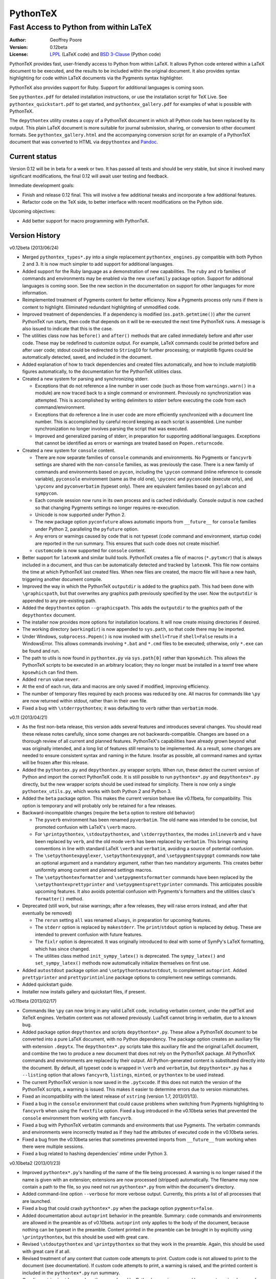 ===============================================
                  PythonTeX
===============================================

-----------------------------------------------
    Fast Access to Python from within LaTeX
-----------------------------------------------


:Author: Geoffrey Poore

:Version: 0.12beta

:License:  LPPL_ (LaTeX code) and `BSD 3-Clause`_ (Python code)

.. _LPPL: http://www.latex-project.org/lppl.txt

.. _`BSD 3-Clause`: http://www.opensource.org/licenses/BSD-3-Clause


PythonTeX provides fast, user-friendly access to Python from within LaTeX.  It allows Python code entered within a LaTeX document to be executed, and the results to be included within the original document.  It also provides syntax highlighting for code within LaTeX documents via the Pygments syntax highlighter.

PythonTeX also provides support for Ruby.  Support for additional languages is coming soon.

See ``pythontex.pdf`` for detailed installation instructions, or use the installation script for TeX Live.  See ``pythontex_quickstart.pdf`` to get started, and ``pythontex_gallery.pdf`` for examples of what is possible with PythonTeX.

The ``depythontex`` utility creates a copy of a PythonTeX document in which all Python code has been replaced by its output.  This plain LaTeX document is more suitable for journal submission, sharing, or conversion to other document formats.  See ``pythontex_gallery.html`` and the accompanying conversion script for an example of a PythonTeX document that was converted to HTML via ``depythontex`` and `Pandoc <http://johnmacfarlane.net/pandoc/>`_.


Current status
--------------

Version 0.12 will be in beta for a week or two.  It has passed all tests and should be very stable, but since it involved many significant modifications, the final 0.12 will await user testing and feedback.

Immediate development goals:

*  Finish and release 0.12 final.  This will involve a few additional tweaks
   and incorporate a few additional features.
*  Refactor code on the TeX side, to better interface with recent 
   modifications on the Python side.


Upcoming objectives:

*  Add better support for macro programming with PythonTeX.


Version History
---------------

v0.12beta (2013/06/24)

*  Merged ``pythontex_types*.py`` into a single replacement
   ``pythontex_engines.py`` compatible with both Python 2 and 3. It is
   now much simpler to add support for additional languages.

*  Added support for the Ruby language as a demonstration of new
   capabilities. The ``ruby`` and ``rb`` families of commands and
   environments may be enabled via the new ``usefamily`` package option.
   Support for additional languages is coming soon. See the new section
   in the documentation on support for other languages for more
   information.

*  Reimplemented treatment of Pygments content for better efficiency.
   Now a Pygments process only runs if there is content to highlight.
   Eliminated redundant highlighting of unmodified code.

*  Improved treatment of dependencies. If a dependency is modified
   (``os.path.getmtime()``) after the current PythonTeX run starts, then
   code that depends on it will be re-executed the next time PythonTeX
   runs. A message is also issued to indicate that this is the case.

*  The utilities class now has ``before()`` and ``after()`` methods that
   are called immediately before and after user code. These may be
   redefined to customize output. For example, LaTeX commands could be
   printed before and after user code; stdout could be redirected to
   ``StringIO`` for further processing; or matplotlib figures could be
   automatically detected, saved, and included in the document.

*  Added explanation of how to track dependencies and created files
   automatically, and how to include matplotlib figures automatically,
   to the documentation for the PythonTeX utilities class.

*  Created a new system for parsing and synchronizing stderr.

   -  Exceptions that do not reference a line number in user code (such
      as those from ``warnings.warn()`` in a module) are now traced back
      to a single command or environment. Previously no synchronization
      was attempted. This is accomplished by writing delimiters to
      stderr before executing the code from each command/environment.

   -  Exceptions that do reference a line in user code are more
      efficiently synchronized with a document line number. This is
      accomplished by careful record keeping as each script is
      assembled. Line number synchronization no longer involves parsing
      the script that was executed.

   -  Improved and generalized parsing of stderr, in preparation for
      supporting additional languages. Exceptions that cannot be
      identified as errors or warnings are treated based on
      ``Popen.returncode``.

*  Created a new system for ``console`` content.

   -  There are now separate families of ``console`` commands and
      environments. No Pygments or ``fancyvrb`` settings are shared with
      the non-``console`` families, as was previously the case. There
      is a new family of commands and environments based on ``pycon``,
      including the ``\pycon`` command (inline reference to console variable),
      ``pyconsole`` environment (same as the old one), ``\pyconc`` and
      ``pyconcode`` (execute only), and ``\pyconv`` and ``pyconverbatim``
      (typeset only). There are equivalent families based on
      ``pylabcon`` and ``sympycon``.

   -  Each console session now runs in its own process and is cached
      individually. Console output is now cached so that changing
      Pygments settings no longer requires re-execution.

   -  Unicode is now supported under Python 2.

   -  The new package option ``pyconfuture`` allows automatic imports
      from ``__future__`` for ``console`` families under Python 2,
      paralleling the ``pyfuture`` option.

   -  Any errors or warnings caused by code that is not typeset
      (``code`` command and environment, startup code) are reported in
      the run summary. This ensures that such code does not create
      mischief.

   -  ``customcode`` is now supported for ``console`` content.

*  Better support for ``latexmk`` and similar build tools. PythonTeX
   creates a file of macros (``*.pytxmcr``) that is always included in a
   document, and thus can be automatically detected and tracked by
   ``latexmk``. This file now contains the time at which PythonTeX last
   created files. When new files are created, the macro file will have a
   new hash, triggering another document compile.

*  Improved the way in which the PythonTeX ``outputdir`` is added to the
   graphics path. This had been done with ``\graphicspath``, but that 
   overwrites any graphics path previously specified by the user. Now the 
   ``outputdir`` is appended to any pre-existing path.

*  Added the ``depythontex`` option ``--graphicspath``. This adds the
   ``outputdir`` to the graphics path of the ``depythontex`` document.

*  The installer now provides more options for installation locations.
   It will now create missing directories if desired.

*  The working directory (``workingdir``) is now appended to
   ``sys.path``, so that code there may be imported.

*  Under Windows, ``subprocess.Popen()`` is now invoked with
   ``shell=True`` if ``shell=False`` results in a WindowsError. This
   allows commands involving ``*.bat`` and ``*.cmd`` files to be
   executed; otherwise, only ``*.exe`` can be found and run.

*  The path to utils is now found in ``pythontex.py`` via
   ``sys.path[0]`` rather than ``kpsewhich``. This allows the PythonTeX
   scripts to be executed in an arbitrary location; they no longer must
   be installed in a texmf tree where ``kpsewhich`` can find them.

*  Added ``rerun`` value ``never``.

*  At the end of each run, data and macros are only saved if modified,
   improving efficiency.

*  The number of temporary files required by each process was reduced by
   one. All macros for commands like ``\py`` are now returned within
   stdout, rather than in their own file.

*  Fixed a bug with ``\stderrpythontex``; it was defaulting to ``verb`` 
   rather than ``verbatim`` mode.


v0.11 (2013/04/21)

* As the first non-beta release, this version adds several features and introduces several changes.  You should read these release notes carefully, since some changes are not backwards-compatible.  Changes are based on a thorough review of all current and planned features.  PythonTeX's capabilities have already grown beyond what was originally intended, and a long list of features still remains to be implemented.  As a result, some changes are needed to ensure consistent syntax and naming in the future.  Insofar as possible, all command names and syntax will be frozen after this release.
* Added the ``pythontex.py`` and ``depythontex.py`` wrapper scripts.  When run, these detect the current version of Python and import the correct PythonTeX code.  It is still possible to run ``pythontex*.py`` and ``depythontex*.py`` directly, but the new wrapper scripts should be used instead for simplicity.  There is now only a single ``pythontex_utils.py``, which works with both Python 2 and Python 3.  
* Added the ``beta`` package option.  This makes the current version behave like v0.11beta, for compatibility.  This option is temporary and will probably only be retained for a few releases.
* Backward-incompatible changes (require the ``beta`` option to restore old behavior)

  - The ``pyverb`` environment has been renamed ``pyverbatim``.  The old name was intended to be concise, but promoted confusion with LaTeX's ``\verb`` macro.
  - For ``\printpythontex``, ``\stdoutpythontex``, and ``\stderrpythontex``, the modes ``inlineverb`` and ``v`` have been replaced by ``verb``, and the old mode ``verb`` has been replaced by ``verbatim``.  This brings naming conventions in line with standard LaTeX ``\verb`` and ``verbatim``, avoiding a source of potential confusion.
  - The ``\setpythontexpyglexer``, ``\setpythontexpygopt``, and ``\setpygmentspygopt`` commands now take an optional argument and a mandatory argument, rather than two mandatory arguments.  This creates better uniformity among current and planned settings macros.
  - The ``\setpythontexformatter`` and ``\setpygmentsformatter`` commands have been replaced by the ``\setpythontexprettyprinter`` and ``\setpygmentsprettyprinter`` commands.  This anticipates possible upcoming features.  It also avoids potential confusion with Pygments's formatters and the utilities class's ``formatter()`` method.

* Deprecated (still work, but raise warnings; after a few releases, they will raise errors instead, and after that eventually be removed)

  - The ``rerun`` setting ``all`` was renamed ``always``, in preparation for upcoming features.
  - The ``stderr`` option is replaced by ``makestderr``.  The ``print``/``stdout`` option is replaced by ``debug``.  These are intended to prevent confusion with future features.
  - The ``fixlr`` option is deprecated.  It was originally introduced to deal with some of SymPy's LaTeX formatting, which has since changed.
  - The utilities class method ``init_sympy_latex()`` is deprecated.  The ``sympy_latex()`` and ``set_sympy_latex()`` methods now automatically initialize themselves on first use.

* Added ``autostdout`` package option and ``\setpythontexautostdout``, to complement ``autoprint``.  Added ``prettyprinter`` and ``prettyprintinline`` package options to complement new settings commands.
* Added quickstart guide.
* Installer now installs gallery and quickstart files, if present.


v0.11beta (2013/02/17)

* Commands like ``\py`` can now bring in any valid LaTeX code, including verbatim content, under the pdfTeX and XeTeX engines.  Verbatim content was not allowed previously.  LuaTeX cannot bring in verbatim, due to a known bug.
* Added package option ``depythontex`` and scripts ``depythontex*.py``.  These allow a PythonTeX document to be converted into a pure LaTeX document, with no Python dependency.  The package option creates an auxiliary file with extension ``.depytx``.  The ``depythontex*.py`` scripts take this auxiliary file and the original LaTeX document, and combine the two to produce a new document that does not rely on the PythonTeX package.  All PythonTeX commands and environments are replaced by their output.   All Python-generated content is substituted directly into the document.  By default, all typeset code is wrapped in ``\verb`` and ``verbatim``, but ``depythontex*.py`` has a ``--listing`` option that allows ``fancyvrb``, ``listings``, ``minted``, or ``pythontex`` to be used instead.
* The current PythonTeX version is now saved in the ``.pytxcode``.  If this does not match the version of the PythonTeX scripts, a warning is issued.  This makes it easier to determine errors due to version mismatches.
* Fixed an incompatibility with the latest release of ``xstring`` (version 1.7, 2013/01/13).
* Fixed a bug in the ``console`` environment that could cause problems when switching from Pygments highlighting to ``fancyvrb`` when using the ``fvextfile`` option.  Fixed a bug introduced in the v0.10beta series that prevented the ``console`` environment from working with ``fancyvrb``.
* Fixed a bug with PythonTeX verbatim commands and environments that use Pygments.  The verbatim commands and environments were incorrectly treated as if they had the attributes of executed code in the v0.10beta series.
* Fixed a bug from the v0.10beta series that sometimes prevented imports from ``__future__`` from working when there were multiple sessions.
* Fixed a bug related to hashing dependencies' mtime under Python 3.


v0.10beta2 (2013/01/23)

* Improved ``pythontex*.py``'s handling of the name of the file being processed.  A warning is no longer raised if the name is given with an extension; extensions are now processed (stripped) automatically.  The filename may now contain a path to the file, so you need not run ``pythontex*.py`` from within the document's directory.
* Added command-line option ``--verbose`` for more verbose output.  Currently, this prints a list of all processes that are launched.
* Fixed a bug that could crash ``pythontex*.py`` when the package option ``pygments=false``.
* Added documentation about ``autoprint`` behavior in the preamble.  Summary:  ``code`` commands and environments are allowed in the preamble as of v0.10beta.  ``autoprint`` only applies to the body of the document, because nothing can be typeset in the preamble.  Content printed in the preamble can be brought in by explicitly using ``\printpythontex``, but this should be used with great care.
* Revised ``\stdoutpythontex`` and ``\printpythontex`` so that they work in the preamble.  Again, this should be used with great care if at all.
* Revised treatment of any content that custom code attempts to print.  Custom code is not allowed to print to the document (see documentation).  If custom code attempts to print, a warning is raised, and the printed content is included in the ``pythontex*.py`` run summary.
* One-line entries in stderr, such as those produced by Python's ``warnings.warn()``, were not previously parsed because they are of the form ``:<linenumber>:`` rather than ``line <linenumber>``.  These are now parsed and synchronized with the document.  They are also correctly parsed for inclusion in the document via ``\stderrpythontex``.
* If the package option ``stderrfilename`` is changed, all sessions that produced errors or warnings are now re-executed automatically, so that their stderr content is properly updated with the new filename.


v0.10beta (2013/01/09)

* Backward-incompatible: Redid treatment of command-line options for 
  ``pythontex*.py``, using Python's ``argparse`` module.  Run 
  ``pythontex*.py`` with option ``-h`` to see new command line options.
* Deprecated: ``\setpythontexcustomcode`` is deprecated in favor of the 
  ``\pythontexcustomc`` command and ``pythontexcustomcode`` 
  environment.  These allow entry of pure code, unlike 
  ``\setpythontexcustomcode``.  These also allow custom code to be 
  added to the beginning or end of a session, via an optional argument.
  Improved treatment of errors and warnings associated with custom 
  code.
* The summary of errors and warnings now correctly differentiates 
  errors and warnings produced by user code, rather than treating all 
  of them as errors.  By default, ``pythontex*.py`` now returns an 
  exit code of 1 if there were errors.
* The PythonTeX utilities class now allows external file dependencies 
  to be specified via ``pytex.add_dependencies()``, so that sessions 
  are automatically re-executed when external dependencies are 
  modified (modification is determined via either hash or mtime; this 
  is governed by the new ``hashdependencies`` option).
* The PythonTeX utilities class now allows created files to be 
  specified via ``pytex.add_created()``, so that created files may be 
  automatically cleaned up (deleted) when the code that created them 
  is modified (for example, name change for a saved plot).
* Added the following package options.

  - ``stdout`` (or ``print``): Allows input of stdout to be disabled.  
    Useful for debugging.
  - ``runall``: Executes everything.  Useful when code depends on 
    external data.
  - ``rerun``: Determines when code is re-executed.  Code may be set 
    to always run (same as ``runall`` option), or only run when it is 
    modified or when it produces errors or warnings.  By default, 
    code is always re-executed if there are errors or modifications, 
    but not re-executed if there are warnings.
  - ``hashdependencies``: Determines whether external dependencies 
    (data, external code files highlighted with Pygments, etc.) are 
    checked for modification via hashing or modification time.  
    Modification time is default for performance reasons.

* Added the following new command line options.  The options that are 
  equivalent to package options are overridden by the package options 
  when present.

  - ``--error-exit-code``:  Determines whether an exit code of 1 is 
    returned if there were errors.  On by default, but can be turned 
    off since it is undesirable when working with some editors.
  - ``--runall``: Equivalent to new package option.
  - ``--rerun``:  Equivalent to new package option.
  - ``--hashdependencies``:  Equivalent to new package option.

* Modified the ``fixlr`` option, so that it only patches commands if 
  they have not already been patched (avoids package conflicts).
* Added ``\setpythontexautoprint`` command for toggling autoprint 
  on/off within the body of the document.
* Installer now attempts to create symlinks under OS X and Linux with 
  TeX Live, and under OS X with MacPorts Tex Live.
* Performed compatibility testing under lualatex and xelatex 
  (previously, had only tested with pdflatex).  Added documentation 
  for using these TeX engines; at most, slightly different preambles 
  are needed.  Modified the PythonTeX gallery to support all three 
  engines.
* Code commands and environments may now be used in the preamble.  
  This, combined with the new treatment of custom code, allows 
  PythonTeX to be used in creating LaTeX packages.
* Added documentation for using PythonTeX in LaTeX programming.
* Fixed a bug that sometimes caused incorrect line numbers with 
  ``stderr`` content.  Improved processing of stderr.
* Fixed a bug in automatic detection of pre-existing listings 
  environment.
* Improved the detection of imports from ``__future__``.  Detection 
  should now be stricter, faster, and more accurate.


v0.9beta3 (2012/07/17)

* Added Unicode support, which required the Python code to be split into 
  one set for Python 2 and another set for Python 3.  This will require
  any old installation to be completely removed, and a new installation
  created from scratch.
* Refactoring of Python code.  Documents should automatically re-execute 
  all code after updating to the new version.  Otherwise, you should delete
  the PythonTeX directory and run PythonTeX.
* Improved installation script.
* Added package options:  pyfuture, stderr, upquote, pyglexer, pyginline. 
  Renamed the pygextfile option to fvextfile.
* Added custom code and workingdir commands.
* Added the console environment and associated options.
* Rewrote pythontex_utils*.py, creating a new, context-aware interface to
  SymPy's LatexPrinter class.
* Content brought in via macros no longer uses labels.  Rather, long defs
  are used, which allows line breaks.
* Pygments highlighting is now default for PythonTeX commands and environments.


v0.9beta2 (2012/05/09)

*  Changed Python output extension to .stdout.

v0.9beta (2012/04/27)

* Initial public beta release.

